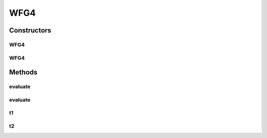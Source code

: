 .. java:import:: org.uma.jmetal.solution DoubleSolution

WFG4
====

.. java:package:: org.uma.jmetal.problem.multiobjective.wfg
   :noindex:

.. java:type:: @SuppressWarnings public class WFG4 extends WFG

   This class implements the WFG4 problem Reference: Simon Huband, Luigi Barone, Lyndon While, Phil Hingston A Scalable Multi-objective Test Problem Toolkit. Evolutionary Multi-Criterion Optimization: Third International Conference, EMO 2005. Proceedings, volume 3410 of Lecture Notes in Computer Science

Constructors
------------
WFG4
^^^^

.. java:constructor:: public WFG4()
   :outertype: WFG4

   Creates a default WFG4 with 2 position-related parameter, 4 distance-related parameter and 2 objectives

WFG4
^^^^

.. java:constructor:: public WFG4(Integer k, Integer l, Integer m)
   :outertype: WFG4

   Creates a WFG4 problem instance

   :param k: Number of position parameters
   :param l: Number of distance parameters
   :param m: Number of objective functions

Methods
-------
evaluate
^^^^^^^^

.. java:method:: public float[] evaluate(float[] z)
   :outertype: WFG4

   Evaluate() method

evaluate
^^^^^^^^

.. java:method:: public void evaluate(DoubleSolution solution)
   :outertype: WFG4

   Evaluates a solution

   :param solution: The solution to runAlgorithm
   :throws org.uma.jmetal.util.JMetalException:

t1
^^

.. java:method:: public float[] t1(float[] z, int k)
   :outertype: WFG4

   WFG4 t1 transformation

t2
^^

.. java:method:: public float[] t2(float[] z, int k, int M)
   :outertype: WFG4

   WFG4 t2 transformation

